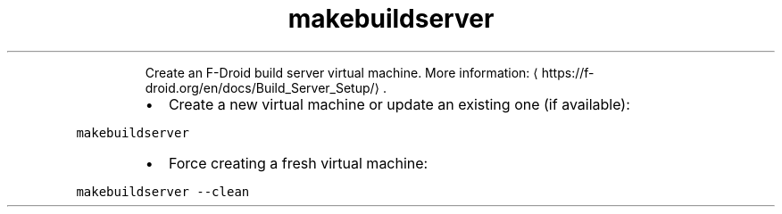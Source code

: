 .TH makebuildserver
.PP
.RS
Create an F\-Droid build server virtual machine.
More information: \[la]https://f-droid.org/en/docs/Build_Server_Setup/\[ra]\&.
.RE
.RS
.IP \(bu 2
Create a new virtual machine or update an existing one (if available):
.RE
.PP
\fB\fCmakebuildserver\fR
.RS
.IP \(bu 2
Force creating a fresh virtual machine:
.RE
.PP
\fB\fCmakebuildserver \-\-clean\fR
